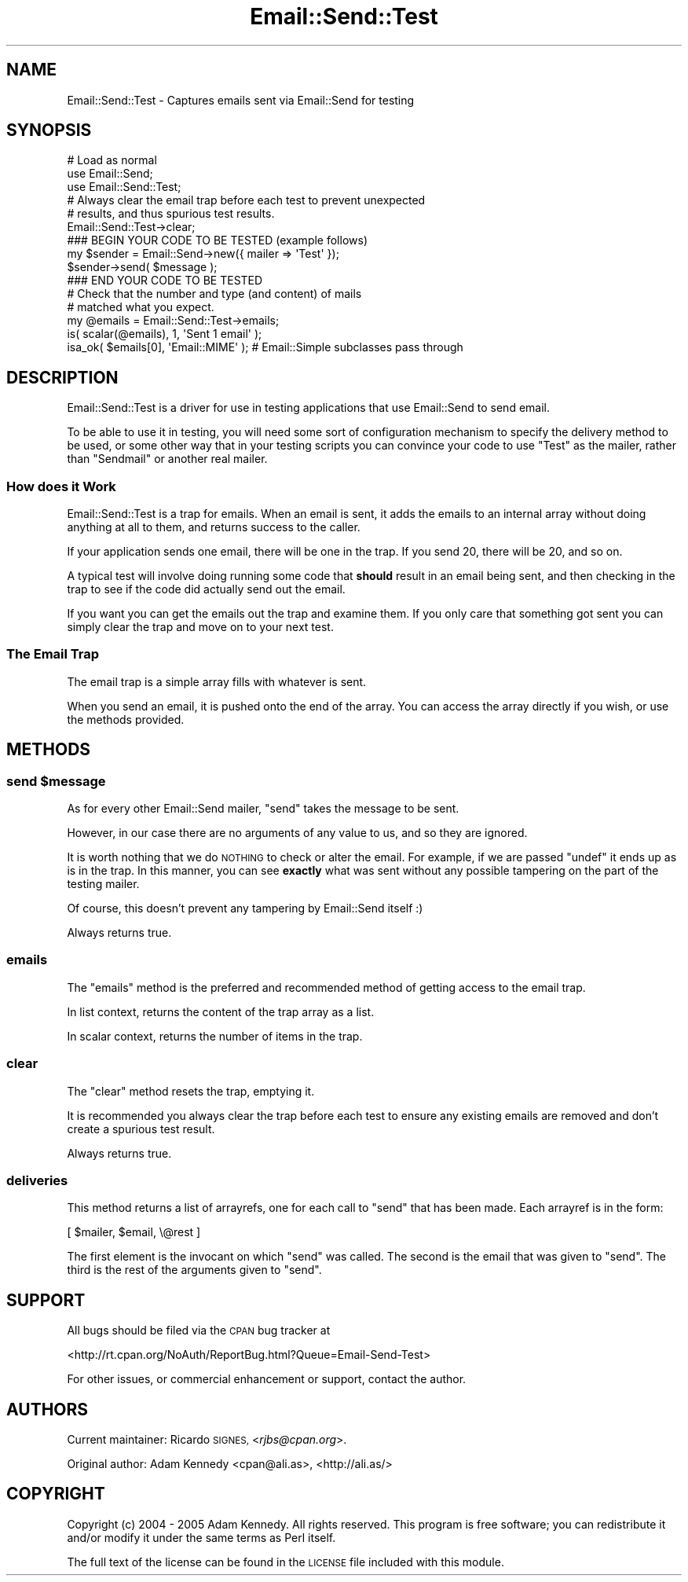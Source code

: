 .\" Automatically generated by Pod::Man 4.10 (Pod::Simple 3.35)
.\"
.\" Standard preamble:
.\" ========================================================================
.de Sp \" Vertical space (when we can't use .PP)
.if t .sp .5v
.if n .sp
..
.de Vb \" Begin verbatim text
.ft CW
.nf
.ne \\$1
..
.de Ve \" End verbatim text
.ft R
.fi
..
.\" Set up some character translations and predefined strings.  \*(-- will
.\" give an unbreakable dash, \*(PI will give pi, \*(L" will give a left
.\" double quote, and \*(R" will give a right double quote.  \*(C+ will
.\" give a nicer C++.  Capital omega is used to do unbreakable dashes and
.\" therefore won't be available.  \*(C` and \*(C' expand to `' in nroff,
.\" nothing in troff, for use with C<>.
.tr \(*W-
.ds C+ C\v'-.1v'\h'-1p'\s-2+\h'-1p'+\s0\v'.1v'\h'-1p'
.ie n \{\
.    ds -- \(*W-
.    ds PI pi
.    if (\n(.H=4u)&(1m=24u) .ds -- \(*W\h'-12u'\(*W\h'-12u'-\" diablo 10 pitch
.    if (\n(.H=4u)&(1m=20u) .ds -- \(*W\h'-12u'\(*W\h'-8u'-\"  diablo 12 pitch
.    ds L" ""
.    ds R" ""
.    ds C` ""
.    ds C' ""
'br\}
.el\{\
.    ds -- \|\(em\|
.    ds PI \(*p
.    ds L" ``
.    ds R" ''
.    ds C`
.    ds C'
'br\}
.\"
.\" Escape single quotes in literal strings from groff's Unicode transform.
.ie \n(.g .ds Aq \(aq
.el       .ds Aq '
.\"
.\" If the F register is >0, we'll generate index entries on stderr for
.\" titles (.TH), headers (.SH), subsections (.SS), items (.Ip), and index
.\" entries marked with X<> in POD.  Of course, you'll have to process the
.\" output yourself in some meaningful fashion.
.\"
.\" Avoid warning from groff about undefined register 'F'.
.de IX
..
.nr rF 0
.if \n(.g .if rF .nr rF 1
.if (\n(rF:(\n(.g==0)) \{\
.    if \nF \{\
.        de IX
.        tm Index:\\$1\t\\n%\t"\\$2"
..
.        if !\nF==2 \{\
.            nr % 0
.            nr F 2
.        \}
.    \}
.\}
.rr rF
.\" ========================================================================
.\"
.IX Title "Email::Send::Test 3"
.TH Email::Send::Test 3 "2015-03-05" "perl v5.28.1" "User Contributed Perl Documentation"
.\" For nroff, turn off justification.  Always turn off hyphenation; it makes
.\" way too many mistakes in technical documents.
.if n .ad l
.nh
.SH "NAME"
Email::Send::Test \- Captures emails sent via Email::Send for testing
.SH "SYNOPSIS"
.IX Header "SYNOPSIS"
.Vb 3
\&  # Load as normal
\&  use Email::Send;
\&  use Email::Send::Test;
\&  
\&  # Always clear the email trap before each test to prevent unexpected
\&  # results, and thus spurious test results.
\&  Email::Send::Test\->clear;
\&  
\&  ### BEGIN YOUR CODE TO BE TESTED (example follows)
\&  my $sender = Email::Send\->new({ mailer => \*(AqTest\*(Aq });
\&  $sender\->send( $message );
\&  ### END YOUR CODE TO BE TESTED
\&  
\&  # Check that the number and type (and content) of mails
\&  # matched what you expect.
\&  my @emails = Email::Send::Test\->emails;
\&  is( scalar(@emails), 1, \*(AqSent 1 email\*(Aq );
\&  isa_ok( $emails[0], \*(AqEmail::MIME\*(Aq ); # Email::Simple subclasses pass through
.Ve
.SH "DESCRIPTION"
.IX Header "DESCRIPTION"
Email::Send::Test is a driver for use in testing applications that use
Email::Send to send email.
.PP
To be able to use it in testing, you will need some sort of configuration
mechanism to specify the delivery method to be used, or some other way
that in your testing scripts you can convince your code to use \*(L"Test\*(R" as
the mailer, rather than \*(L"Sendmail\*(R" or another real mailer.
.SS "How does it Work"
.IX Subsection "How does it Work"
Email::Send::Test is a trap for emails. When an email is sent, it adds the
emails to an internal array without doing anything at all to them, and
returns success to the caller.
.PP
If your application sends one email, there will be one in the trap. If you
send 20, there will be 20, and so on.
.PP
A typical test will involve doing running some code that \fBshould\fR result
in an email being sent, and then checking in the trap to see if the
code did actually send out the email.
.PP
If you want you can get the emails out the trap and examine them. If you
only care that something got sent you can simply clear the trap and move
on to your next test.
.SS "The Email Trap"
.IX Subsection "The Email Trap"
The email trap is a simple array fills with whatever is sent.
.PP
When you send an email, it is pushed onto the end of the array. You can
access the array directly if you wish, or use the methods provided.
.SH "METHODS"
.IX Header "METHODS"
.ie n .SS "send $message"
.el .SS "send \f(CW$message\fP"
.IX Subsection "send $message"
As for every other Email::Send mailer, \f(CW\*(C`send\*(C'\fR takes the message to be
sent.
.PP
However, in our case there are no arguments of any value to us, and so they
are ignored.
.PP
It is worth nothing that we do \s-1NOTHING\s0 to check or alter the email. For
example, if we are passed \f(CW\*(C`undef\*(C'\fR it ends up as is in the trap. In this
manner, you can see \fBexactly\fR what was sent without any possible tampering
on the part of the testing mailer.
.PP
Of course, this doesn't prevent any tampering by Email::Send itself :)
.PP
Always returns true.
.SS "emails"
.IX Subsection "emails"
The \f(CW\*(C`emails\*(C'\fR method is the preferred and recommended method of getting
access to the email trap.
.PP
In list context, returns the content of the trap array as a list.
.PP
In scalar context, returns the number of items in the trap.
.SS "clear"
.IX Subsection "clear"
The \f(CW\*(C`clear\*(C'\fR method resets the trap, emptying it.
.PP
It is recommended you always clear the trap before each
test to ensure any existing emails are removed and don't
create a spurious test result.
.PP
Always returns true.
.SS "deliveries"
.IX Subsection "deliveries"
This method returns a list of arrayrefs, one for each call to \f(CW\*(C`send\*(C'\fR that has
been made.  Each arrayref is in the form:
.PP
.Vb 1
\&  [ $mailer, $email, \e@rest ]
.Ve
.PP
The first element is the invocant on which \f(CW\*(C`send\*(C'\fR was called.  The second is
the email that was given to \f(CW\*(C`send\*(C'\fR.  The third is the rest of the arguments
given to \f(CW\*(C`send\*(C'\fR.
.SH "SUPPORT"
.IX Header "SUPPORT"
All bugs should be filed via the \s-1CPAN\s0 bug tracker at
.PP
<http://rt.cpan.org/NoAuth/ReportBug.html?Queue=Email\-Send\-Test>
.PP
For other issues, or commercial enhancement or support, contact the author.
.SH "AUTHORS"
.IX Header "AUTHORS"
Current maintainer: Ricardo \s-1SIGNES,\s0 <\fIrjbs@cpan.org\fR>.
.PP
Original author: Adam Kennedy <cpan@ali.as>, <http://ali.as/>
.SH "COPYRIGHT"
.IX Header "COPYRIGHT"
Copyright (c) 2004 \- 2005 Adam Kennedy. All rights reserved.
This program is free software; you can redistribute
it and/or modify it under the same terms as Perl itself.
.PP
The full text of the license can be found in the
\&\s-1LICENSE\s0 file included with this module.
